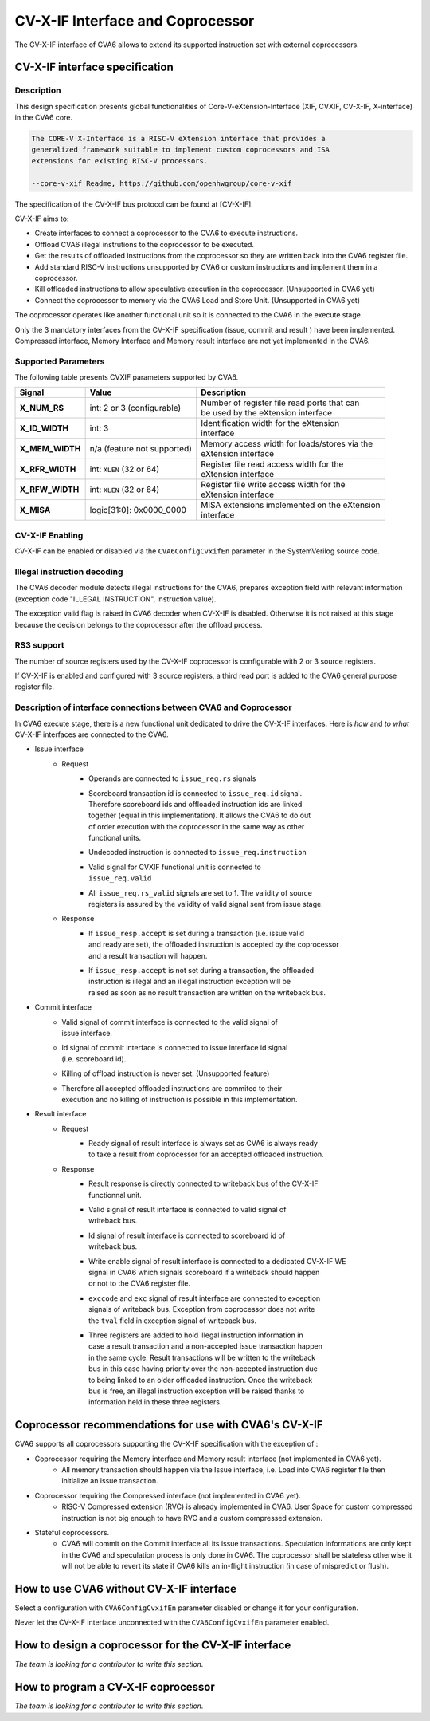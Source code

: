 ﻿..
   Copyright (c) 2023 OpenHW Group
   Copyright (c) 2023 Thales

   SPDX-License-Identifier: Apache-2.0 WITH SHL-2.1

.. Level 1
   =======

   Level 2
   -------

   Level 3
   ~~~~~~~

   Level 4
   ^^^^^^^

.. _cva6_cvx_interface_coprocessor:

CV-X-IF Interface and Coprocessor
=================================

The CV-X-IF interface of CVA6 allows to extend its supported instruction set
with external coprocessors.

CV-X-IF interface specification
-------------------------------

Description
~~~~~~~~~~~
This design specification presents global functionalities of
Core-V-eXtension-Interface (XIF, CVXIF, CV-X-IF, X-interface) in the CVA6 core.

.. code-block:: text

   The CORE-V X-Interface is a RISC-V eXtension interface that provides a
   generalized framework suitable to implement custom coprocessors and ISA
   extensions for existing RISC-V processors.

   --core-v-xif Readme, https://github.com/openhwgroup/core-v-xif

The specification of the CV-X-IF bus protocol can be found at [CV-X-IF].

CV-X-IF aims to:

* Create interfaces to connect a coprocessor to the CVA6 to execute instructions.
* Offload CVA6 illegal instrutions to the coprocessor to be executed.
* Get the results of offloaded instructions from the coprocessor so they are written back into the CVA6 register file.
* Add standard RISC-V instructions unsupported by CVA6 or custom instructions and implement them in a coprocessor.
* Kill offloaded instructions to allow speculative execution in the coprocessor. (Unsupported in CVA6 yet)
* Connect the coprocessor to memory via the CVA6 Load and Store Unit. (Unsupported in CVA6 yet)

The coprocessor operates like another functional unit so it is connected to
the CVA6 in the execute stage.

Only the 3 mandatory interfaces from the CV-X-IF specification (issue, commit and result
) have been implemented.
Compressed interface, Memory Interface and Memory result interface are not yet
implemented in the CVA6.

Supported Parameters
~~~~~~~~~~~~~~~~~~~~
The following table presents CVXIF parameters supported by CVA6.

=============== =========================== ===============================================
Signal          Value                       Description
=============== =========================== ===============================================
**X_NUM_RS**    int: 2 or 3 (configurable)  | Number of register file read ports that can
                                            | be used by the eXtension interface
**X_ID_WIDTH**  int: 3                      | Identification width for the eXtension
                                            | interface
**X_MEM_WIDTH** n/a (feature not supported) | Memory access width for loads/stores via the
                                            | eXtension interface
**X_RFR_WIDTH** int: ``XLEN`` (32 or 64)    | Register file read access width for the
                                            | eXtension interface
**X_RFW_WIDTH** int: ``XLEN`` (32 or 64)    | Register file write access width for the
                                            | eXtension interface
**X_MISA**      logic[31:0]: 0x0000_0000    | MISA extensions implemented on the eXtension
                                            | interface
=============== =========================== ===============================================

CV-X-IF Enabling
~~~~~~~~~~~~~~~~
CV-X-IF can be enabled or disabled via the ``CVA6ConfigCvxifEn`` parameter in the SystemVerilog source code.

Illegal instruction decoding
~~~~~~~~~~~~~~~~~~~~~~~~~~~~
The CVA6 decoder module detects illegal instructions for the CVA6, prepares exception field
with relevant information (exception code "ILLEGAL INSTRUCTION", instruction value).

The exception valid flag is raised in CVA6 decoder when CV-X-IF is disabled. Otherwise
it is not raised at this stage because the decision belongs to the coprocessor
after the offload process.

RS3 support
~~~~~~~~~~~
The number of source registers used by the CV-X-IF coprocessor is configurable with 2 or
3 source registers.

If CV-X-IF is enabled and configured with 3 source registers,
a third read port is added to the CVA6 general purpose register file.

Description of interface connections between CVA6 and Coprocessor
~~~~~~~~~~~~~~~~~~~~~~~~~~~~~~~~~~~~~~~~~~~~~~~~~~~~~~~~~~~~~~~~~
In CVA6 execute stage, there is a new functional unit dedicated to drive the CV-X-IF interfaces.
Here is *how* and *to what* CV-X-IF interfaces are connected to the CVA6.

* Issue interface
   - Request
      + | Operands are connected to ``issue_req.rs`` signals
      + | Scoreboard transaction id is connected to ``issue_req.id`` signal.
        | Therefore scoreboard ids and offloaded instruction ids are linked
        | together (equal in this implementation). It allows the CVA6 to do out
        | of order execution with the coprocessor in the same way as other
        | functional units.
      + | Undecoded instruction is connected to ``issue_req.instruction``
      + | Valid signal for CVXIF functional unit is connected to
        | ``issue_req.valid``
      + | All ``issue_req.rs_valid`` signals are set to 1. The validity of source
        | registers is assured by the validity of valid signal sent from issue stage.
   - Response
      + | If ``issue_resp.accept`` is set during a transaction (i.e. issue valid
        | and ready are set), the offloaded instruction is accepted by the coprocessor
        | and a result transaction will happen.
      + | If ``issue_resp.accept`` is not set during a transaction, the offloaded
        | instruction is illegal and an illegal instruction exception will be
        | raised as soon as no result transaction are written on the writeback bus.

* Commit interface
   - | Valid signal of commit interface is connected to the valid signal of
     | issue interface.
   - | Id signal of commit interface is connected to issue interface id signal
     | (i.e. scoreboard id).
   - | Killing of offload instruction is never set. (Unsupported feature)
   - | Therefore all accepted offloaded instructions are commited to their
     | execution and no killing of instruction is possible in this implementation.

* Result interface
   - Request
      + | Ready signal of result interface is always set as CVA6 is always ready
        | to take a result from coprocessor for an accepted offloaded instruction.
   - Response
      + | Result response is directly connected to writeback bus of the CV-X-IF
        | functionnal unit.
      + | Valid signal of result interface is connected to valid signal of
        | writeback bus.
      + | Id signal of result interface is connected to scoreboard id of
        | writeback bus.
      + | Write enable signal of result interface is connected to a dedicated CV-X-IF WE
        | signal in CVA6 which signals scoreboard if a writeback should happen
        | or not to the CVA6 register file.
      + | ``exccode`` and ``exc`` signal of result interface are connected to exception
        | signals of writeback bus. Exception from coprocessor does not write
        | the ``tval`` field in exception signal of writeback bus.
      + | Three registers are added to hold illegal instruction information in
        | case a result transaction and a non-accepted issue transaction happen
        | in the same cycle. Result transactions will be written to the writeback
        | bus in this case having priority over the non-accepted instruction due
        | to being linked to an older offloaded instruction. Once the writeback
        | bus is free, an illegal instruction exception will be raised thanks to
        | information held in these three registers.

Coprocessor recommendations for use with CVA6's CV-X-IF
-------------------------------------------------------

CVA6 supports all coprocessors supporting the CV-X-IF specification with the exception of :

* Coprocessor requiring the Memory interface and Memory result interface (not implemented in CVA6 yet).
   - All memory transaction should happen via the Issue interface, i.e. Load into CVA6 register file
     then initialize an issue transaction.
* Coprocessor requiring the Compressed interface (not implemented in CVA6 yet).
   - RISC-V Compressed extension (RVC) is already implemented in CVA6. User Space for custom compressed instruction
     is not big enough to have RVC and a custom compressed extension.
* Stateful coprocessors.
   - CVA6 will commit on the Commit interface all its issue transactions. Speculation
     informations are only kept in the CVA6 and speculation process is only done in CVA6.
     The coprocessor shall be stateless otherwise it will not be able to revert its state if CVA6 kills an
     in-flight instruction (in case of mispredict or flush).

How to use CVA6 without CV-X-IF interface
-----------------------------------------
Select a configuration with ``CVA6ConfigCvxifEn`` parameter disabled or change it for your configuration.

Never let the CV-X-IF interface unconnected with the ``CVA6ConfigCvxifEn`` parameter enabled.

How to design a coprocessor for the CV-X-IF interface
-----------------------------------------------------
*The team is looking for a contributor to write this section.*

How to program a CV-X-IF coprocessor
------------------------------------
*The team is looking for a contributor to write this section.*
